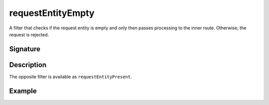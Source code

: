 .. _-requestEntityEmpty-:

requestEntityEmpty
==================

A filter that checks if the request entity is empty and only then passes processing to the inner route.
Otherwise, the request is rejected.


Signature
---------

.. includecode2:: /../../akka-http/src/main/scala/akka/http/scaladsl/server/directives/MiscDirectives.scala
   :snippet: requestEntityEmpty


Description
-----------

The opposite filter is available as ``requestEntityPresent``.


Example
-------

.. includecode2:: ../../../../code/docs/http/scaladsl/server/directives/MiscDirectivesExamplesSpec.scala
  :snippet: requestEntityEmptyPresent-example
